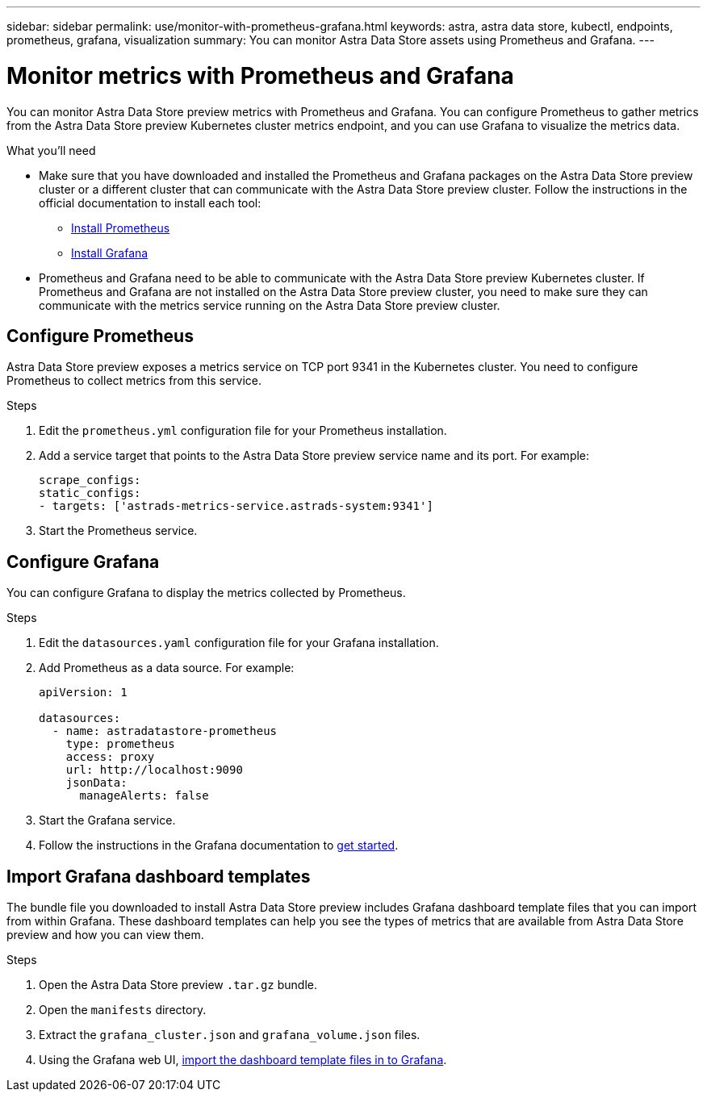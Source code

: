---
sidebar: sidebar
permalink: use/monitor-with-prometheus-grafana.html
keywords: astra, astra data store, kubectl, endpoints, prometheus, grafana, visualization
summary: You can monitor Astra Data Store assets using Prometheus and Grafana.
---

= Monitor metrics with Prometheus and Grafana
:hardbreaks:
:icons: font
:imagesdir: ../media/use/

// Are these tools installed on the ADS K8s cluster, or a different cluster?  If a different cluster, how do you get them to talk?  What extra config is needed?

You can monitor Astra Data Store preview metrics with Prometheus and Grafana. You can configure Prometheus to gather metrics from the Astra Data Store preview Kubernetes cluster metrics endpoint, and you can use Grafana to visualize the metrics data.

.What you'll need

* Make sure that you have downloaded and installed the Prometheus and Grafana packages on the Astra Data Store preview cluster or a different cluster that can communicate with the Astra Data Store preview cluster. Follow the instructions in the official documentation to install each tool:

** https://prometheus.io/docs/prometheus/latest/installation/[Install Prometheus^]
** https://grafana.com/docs/grafana/latest/installation/debian/[Install Grafana^]

* Prometheus and Grafana need to be able to communicate with the Astra Data Store preview Kubernetes cluster. If Prometheus and Grafana are not installed on the Astra Data Store preview cluster, you need to make sure they can communicate with the metrics service running on the Astra Data Store preview cluster.

== Configure Prometheus
Astra Data Store preview exposes a metrics service on TCP port 9341 in the Kubernetes cluster. You need to configure Prometheus to collect metrics from this service.

.Steps
//. Log in to the Astra Data Store preview cluster.
. Edit the `prometheus.yml` configuration file for your Prometheus installation.
. Add a service target that points to the Astra Data Store preview service name and its port. For example:
+
----
scrape_configs:
static_configs:
- targets: ['astrads-metrics-service.astrads-system:9341']
----
. Start the Prometheus service.

== Configure Grafana
You can configure Grafana to display the metrics collected by Prometheus.

.Steps
//. Log in to the Astra Data Store preview cluster.
. Edit the `datasources.yaml` configuration file for your Grafana installation.
. Add Prometheus as a data source. For example:
+
----
apiVersion: 1

datasources:
  - name: astradatastore-prometheus
    type: prometheus
    access: proxy
    url: http://localhost:9090
    jsonData:
      manageAlerts: false
----
. Start the Grafana service.
. Follow the instructions in the Grafana documentation to https://grafana.com/docs/grafana/latest/getting-started/getting-started/[get started^].

== Import Grafana dashboard templates
The bundle file you downloaded to install Astra Data Store preview includes Grafana dashboard template files that you can import from within Grafana. These dashboard templates can help you see the types of metrics that are available from Astra Data Store preview and how you can view them.

.Steps
. Open the Astra Data Store preview `.tar.gz` bundle.
. Open the `manifests` directory.
. Extract the `grafana_cluster.json` and `grafana_volume.json` files.
. Using the Grafana web UI, https://grafana.com/docs/grafana/latest/dashboards/export-import/[import the dashboard template files in to Grafana^].

